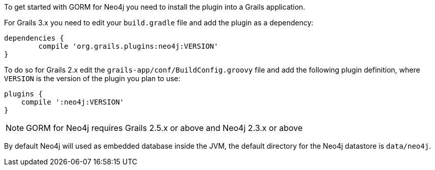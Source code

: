 To get started with GORM for Neo4j you need to install the plugin into a Grails application.

For Grails 3.x you need to edit your `build.gradle` file and add the plugin as a dependency:

[source,groovy]
----
dependencies {
	compile 'org.grails.plugins:neo4j:VERSION'
}
----


To do so for Grails 2.x edit the `grails-app/conf/BuildConfig.groovy` file and add the following plugin definition, where `VERSION` is the version of the plugin you plan to use:


[source,groovy]
----
plugins {
    compile ':neo4j:VERSION'
}
----

NOTE: GORM for Neo4j requires Grails 2.5.x or above and Neo4j 2.3.x or above

By default Neo4j will used as embedded database inside the JVM, the default directory for the Neo4j datastore is `data/neo4j`.


